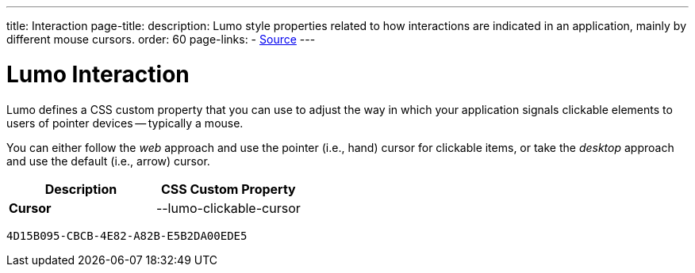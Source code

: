 ---
title: Interaction
page-title: 
description: Lumo style properties related to how interactions are indicated in an application, mainly by different mouse cursors.
order: 60
page-links:
  - https://github.com/vaadin/web-components/blob/v{moduleNpmVersion:vaadin-lumo-styles}/packages/vaadin-lumo-styles/style.js[Source]
---


= Lumo Interaction

Lumo defines a CSS custom property that you can use to adjust the way in which your application signals clickable elements to users of pointer devices -- typically a mouse.

You can either follow the _web_ approach and use the pointer (i.e., hand) cursor for clickable items, or take the _desktop_ approach and use the default (i.e., arrow) cursor.

++++
<style>
</style>
++++

[.property-listing.previews, cols="1,>1"]
|===
| Description | CSS Custom Property

| [.preview(--lumo-clickable-cursor).shape.l]*Cursor* +
| [custom-property]#--lumo-clickable-cursor#
|===


[discussion-id]`4D15B095-CBCB-4E82-A82B-E5B2DA00EDE5`
